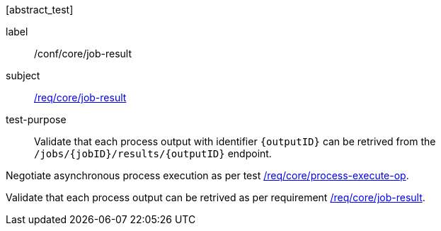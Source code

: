 [[ats_core_job-result]][abstract_test]
====
[%metadata]
label:: /conf/core/job-result
subject:: <<req_core_job-result,/req/core/job-result>>
test-purpose:: Validate that each process output with identifier `{outputID}` can be retrived from the `/jobs/{jobID}/results/{outputID}` endpoint.

[.component,class=test method]
=====
[.component,class=step]
--
Negotiate asynchronous process execution as per test <<ats_core_process-execute-auto-execution-mode,/req/core/process-execute-op>>.
--

[.component,class=step]
--
Validate that each process output can be retrived as per requirement <<req_core_job-result,/req/core/job-result>>.
--
=====
====

